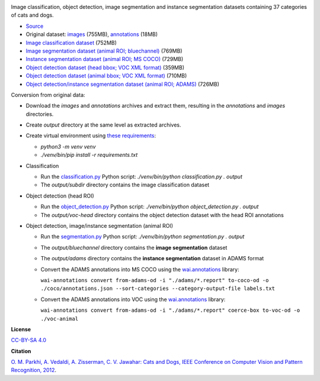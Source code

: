 .. title: Oxford Pets
.. slug: oxford-pets
.. date: 2022-08-01 13:20:51 UTC+12:00
.. tags: object-detection, image-classification, image-segmentation, instance-segmentation
.. category: image-dataset
.. link: 
.. description: 
.. type: text
.. hidetitle: True

.. image:: /images/oxford-pets.jpg
   :height: 200px
   :alt: Oxford Pets: Shiba Inu
   :align: right

Image classification, object detection, image segmentation and instance segmentation datasets containing 37 categories of cats and dogs.

* `Source <https://www.robots.ox.ac.uk/~vgg/data/pets/>`__
* Original dataset: `images </data/oxford-pets/images.tar.gz>`__ (755MB), `annotations </data/oxford-pets/annotations.tar.gz>`__ (18MB)
* `Image classification dataset </data/oxford-pets/oxford-pets-subdir.zip>`__ (752MB)
* `Image segmentation dataset (animal ROI; bluechannel) </data/oxford-pets/oxford-pets-bluechannel.zip>`__ (769MB)
* `Instance segmentation dataset (animal ROI; MS COCO) </data/oxford-pets/oxford-pets-coco.zip>`__ (729MB)
* `Object detection dataset (head bbox; VOC XML format) </data/oxford-pets/oxford-pets-voc-head.zip>`__ (359MB)
* `Object detection dataset (animal bbox; VOC XML format) </data/oxford-pets/oxford-pets-voc-animal.zip>`__ (710MB)
* `Object detection/instance segmentation dataset (animal ROI; ADAMS) </data/oxford-pets/oxford-pets-adams.zip>`__ (726MB)

Conversion from original data:

* Download the *images* and *annotations* archives and extract them, resulting in the *annotations* and *images* directories.
* Create *output* directory at the same level as extracted archives.
* Create virtual environment using `these requirements </conversion/oxford-pets/requirements.txt>`__:

  * `python3 -m venv venv`
  * `./venv/bin/pip install -r requirements.txt`

* Classification

  * Run the `classification.py </conversion/oxford-pets/classification.py>`__ Python script: `./venv/bin/python classification.py . output`
  * The *output/subdir* directory contains the image classification dataset

* Object detection (head ROI)

  * Run the `object_detection.py </conversion/oxford-pets/object_detection.py>`__ Python script: `./venv/bin/python object_detection.py . output`
  * The *output/voc-head* directory contains the object detection dataset with the head ROI annotations

* Object detection, image/instance segmentation (animal ROI)

  * Run the `segmentation.py </conversion/oxford-pets/segmentation.py>`__ Python script: `./venv/bin/python segmentation.py . output`
  * The *output/bluechannel* directory contains the **image segmentation** dataset
  * The *output/adams* directory contains the **instance segmentation** dataset in ADAMS format
  * Convert the ADAMS annotations into MS COCO using the `wai.annotations <https://github.com/waikato-ufdl/wai-annotations>`__ library:

    ``wai-annotations convert from-adams-od -i "./adams/*.report" to-coco-od -o ./coco/annotations.json --sort-categories --category-output-file labels.txt``

  * Convert the ADAMS annotations into VOC using the `wai.annotations <https://github.com/waikato-ufdl/wai-annotations>`__ library:

    ``wai-annotations convert from-adams-od -i "./adams/*.report" coerce-box to-voc-od -o ./voc-animal``


**License**

`CC-BY-SA 4.0 <https://creativecommons.org/licenses/by-sa/4.0/>`__

**Citation**

`O. M. Parkhi, A. Vedaldi, A. Zisserman, C. V. Jawahar: Cats and Dogs, IEEE Conference on Computer Vision and Pattern Recognition, 2012 <https://www.robots.ox.ac.uk/~vgg/publications/2012/parkhi12a/>`__.

